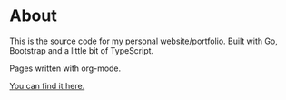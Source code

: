 #+AUTHOR: Tiitus Järvinen

* About

This is the source code for my personal website/portfolio. Built with Go, Bootstrap and a little bit of TypeScript.

Pages written with org-mode.

[[http://www.tiitusjarvinen.tech][You can find it here.]]

